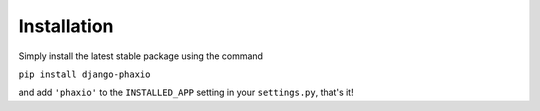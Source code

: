 Installation
============

Simply install the latest stable package using the command

``pip install django-phaxio``

and add ``'phaxio'`` to the ``INSTALLED_APP`` setting in your ``settings.py``, that's it!
